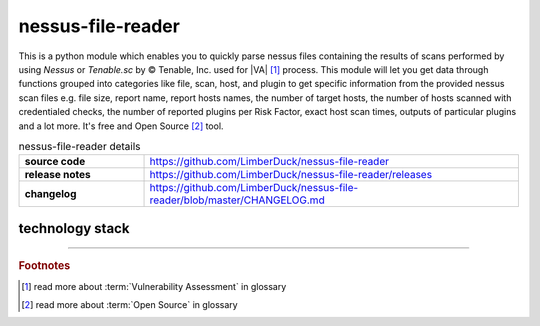 nessus-file-reader
==================

|latest_release| |stars_from_users| |supported_platform| |license|

.. image:: ../_static/img/LimberDuck-nessus-file-reader-logo.png
   :alt: LimberDuck nessus-file-reader logo
   :width: 120px
   :align: left
   :target: .

This is a python module which enables you to quickly parse nessus files containing the results 
of scans performed by using *Nessus* or *Tenable.sc* by © Tenable, Inc. used
for |VA| [1]_ process. This module will let you get data 
through functions grouped into categories like file, scan, host, and plugin to get 
specific information from the provided nessus scan files e.g. file size, report name, 
report hosts names, the number of target hosts, the number of hosts scanned with 
credentialed checks, the number of reported plugins per Risk Factor, exact host scan 
times, outputs of particular plugins and a lot more. It's free and Open Source [2]_ tool.

.. list-table:: nessus-file-reader details
    :widths: 25 75
    :stub-columns: 1

    * - source code
      - https://github.com/LimberDuck/nessus-file-reader
  
    * - release notes
      - https://github.com/LimberDuck/nessus-file-reader/releases
  
    * - changelog
      - https://github.com/LimberDuck/nessus-file-reader/blob/master/CHANGELOG.md

technology stack
----------------

.. image:: https://www.python.org/static/community_logos/python-logo-master-v3-TM.png
   :alt: Python logo
   :target: https://python.org
   :width: 220px

.. |license| image:: https://img.shields.io/github/license/LimberDuck/nessus-file-reader.svg?style=social
    :target: https://github.com/LimberDuck/nessus-file-reader/blob/master/LICENSE
    :alt: License

.. |supported_platform| image:: https://img.shields.io/badge/platform-Windows%20%7C%20macOS%20%7C%20Linux-lightgrey.svg?style=social
    :target: https://github.com/LimberDuck/nessus-file-reader
    :alt: Supported platform

.. |stars_from_users| image:: https://img.shields.io/github/stars/LimberDuck/nessus-file-reader?label=Stars%20from%20users&style=social
    :target: https://github.com/LimberDuck/nessus-file-reader
    :alt: Stars from users

.. |latest_release| image:: https://img.shields.io/github/v/release/LimberDuck/nessus-file-reader?label=Latest%20release&style=social
    :target: https://github.com/LimberDuck/nessus-file-reader/releases
    :alt: Latest release

----

.. rubric:: Footnotes

.. [1] read more about :term:`Vulnerability Assessment` in glossary
.. [2] read more about :term:`Open Source` in glossary
